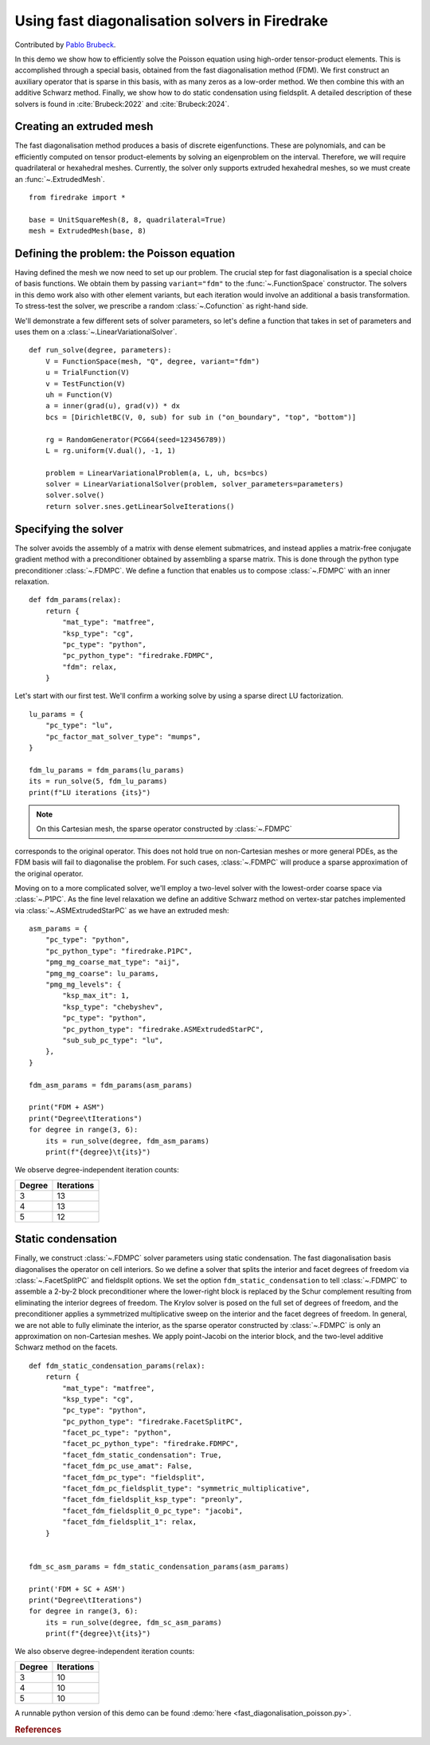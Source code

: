 Using fast diagonalisation solvers in Firedrake
===============================================

Contributed by `Pablo Brubeck <https://www.maths.ox.ac.uk/people/pablo.brubeckmartinez/>`_.

In this demo we show how to efficiently solve the Poisson equation using
high-order tensor-product elements. This is accomplished through a special
basis, obtained from the fast diagonalisation method (FDM). We first construct
an auxiliary operator that is sparse in this basis, with as many zeros as a
low-order method.  We then combine this with an additive Schwarz method.
Finally, we show how to do static condensation using fieldsplit. A detailed
description of these solvers is found in :cite:`Brubeck:2022` and
:cite:`Brubeck:2024`.


Creating an extruded mesh
-------------------------

The fast diagonalisation method produces a basis of discrete eigenfunctions.
These are polynomials, and can be efficiently computed on tensor
product-elements by solving an eigenproblem on the interval. Therefore, we will
require quadrilateral or hexahedral meshes.  Currently, the solver only supports
extruded hexahedral meshes, so we must create an :func:`~.ExtrudedMesh`. ::

  from firedrake import *

  base = UnitSquareMesh(8, 8, quadrilateral=True)
  mesh = ExtrudedMesh(base, 8)


Defining the problem: the Poisson equation
------------------------------------------

Having defined the mesh we now need to set up our problem.  The crucial step
for fast diagonalisation is a special choice of basis functions. We obtain them
by passing ``variant="fdm"`` to the :func:`~.FunctionSpace` constructor.  The
solvers in this demo work also with other element variants, but each iteration
would involve an additional a basis transformation.  To stress-test the solver,
we prescribe a random :class:`~.Cofunction` as right-hand side.

We'll demonstrate a few different sets of solver parameters, so let's define a
function that takes in set of parameters and uses them on a
:class:`~.LinearVariationalSolver`. ::


  def run_solve(degree, parameters):
      V = FunctionSpace(mesh, "Q", degree, variant="fdm")
      u = TrialFunction(V)
      v = TestFunction(V)
      uh = Function(V)
      a = inner(grad(u), grad(v)) * dx
      bcs = [DirichletBC(V, 0, sub) for sub in ("on_boundary", "top", "bottom")]

      rg = RandomGenerator(PCG64(seed=123456789))
      L = rg.uniform(V.dual(), -1, 1)

      problem = LinearVariationalProblem(a, L, uh, bcs=bcs)
      solver = LinearVariationalSolver(problem, solver_parameters=parameters)
      solver.solve()
      return solver.snes.getLinearSolveIterations()

Specifying the solver
---------------------

The solver avoids the assembly of a matrix with dense element submatrices, and
instead applies a matrix-free conjugate gradient method with a preconditioner
obtained by assembling a sparse matrix.  This is done through the python type
preconditioner :class:`~.FDMPC`.  We define a function that enables us to
compose :class:`~.FDMPC` with an inner relaxation. ::


  def fdm_params(relax):
      return {
          "mat_type": "matfree",
          "ksp_type": "cg",
          "pc_type": "python",
          "pc_python_type": "firedrake.FDMPC",
          "fdm": relax,
      }

Let's start with our first test.  We'll confirm a working solve by
using a sparse direct LU factorization. ::


  lu_params = {
      "pc_type": "lu",
      "pc_factor_mat_solver_type": "mumps",
  }

  fdm_lu_params = fdm_params(lu_params)
  its = run_solve(5, fdm_lu_params)
  print(f"LU iterations {its}")


.. note::
    On this Cartesian mesh, the sparse operator constructed by :class:`~.FDMPC`
corresponds to the original operator. This does not hold true on non-Cartesian
meshes or more general PDEs, as the FDM basis will fail to diagonalise the
problem.  For such cases, :class:`~.FDMPC` will produce a sparse
approximation of the original operator.

Moving on to a more complicated solver, we'll employ a two-level solver with
the lowest-order coarse space via :class:`~.P1PC`.  As the fine level
relaxation we define an additive Schwarz method on vertex-star patches
implemented via :class:`~.ASMExtrudedStarPC` as we have an extruded mesh::

  asm_params = {
      "pc_type": "python",
      "pc_python_type": "firedrake.P1PC",
      "pmg_mg_coarse_mat_type": "aij",
      "pmg_mg_coarse": lu_params,
      "pmg_mg_levels": {
          "ksp_max_it": 1,
          "ksp_type": "chebyshev",
          "pc_type": "python",
          "pc_python_type": "firedrake.ASMExtrudedStarPC",
          "sub_sub_pc_type": "lu",
      },
  }

  fdm_asm_params = fdm_params(asm_params)

  print("FDM + ASM")
  print("Degree\tIterations")
  for degree in range(3, 6):
      its = run_solve(degree, fdm_asm_params)
      print(f"{degree}\t{its}")

We observe degree-independent iteration counts:

======== ============
 Degree   Iterations
======== ============
  3        13
  4        13
  5        12
======== ============

Static condensation
-------------------

Finally, we construct :class:`~.FDMPC` solver parameters using static
condensation.  The fast diagonalisation basis diagonalises the operator on cell
interiors. So we define a solver that splits the interior and facet degrees of
freedom via :class:`~.FacetSplitPC` and fieldsplit options.  We set the option
``fdm_static_condensation`` to tell :class:`~.FDMPC` to assemble a 2-by-2 block
preconditioner where the lower-right block is replaced by the Schur complement
resulting from eliminating the interior degrees of freedom.  The Krylov
solver is posed on the full set of degrees of freedom, and the preconditioner
applies a symmetrized multiplicative sweep on the interior and the facet
degrees of freedom. In general, we are not able to fully eliminate the
interior, as the sparse operator constructed by :class:`~.FDMPC` is only an
approximation on non-Cartesian meshes.  We apply point-Jacobi on the interior
block, and the two-level additive Schwarz method on the facets. ::


  def fdm_static_condensation_params(relax):
      return {
          "mat_type": "matfree",
          "ksp_type": "cg",
          "pc_type": "python",
          "pc_python_type": "firedrake.FacetSplitPC",
          "facet_pc_type": "python",
          "facet_pc_python_type": "firedrake.FDMPC",
          "facet_fdm_static_condensation": True,
          "facet_fdm_pc_use_amat": False,
          "facet_fdm_pc_type": "fieldsplit",
          "facet_fdm_pc_fieldsplit_type": "symmetric_multiplicative",
          "facet_fdm_fieldsplit_ksp_type": "preonly",
          "facet_fdm_fieldsplit_0_pc_type": "jacobi",
          "facet_fdm_fieldsplit_1": relax,
      }


  fdm_sc_asm_params = fdm_static_condensation_params(asm_params)

  print('FDM + SC + ASM')
  print("Degree\tIterations")
  for degree in range(3, 6):
      its = run_solve(degree, fdm_sc_asm_params)
      print(f"{degree}\t{its}")

We also observe degree-independent iteration counts:

======== ============
 Degree   Iterations
======== ============
  3        10
  4        10
  5        10
======== ============

A runnable python version of this demo can be found :demo:`here
<fast_diagonalisation_poisson.py>`.


.. rubric:: References

.. bibliography:: demo_references.bib
   :filter: docname in docnames
